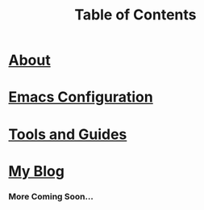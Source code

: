 #+TITLE: Table of Contents
#+HTML_HEAD_EXTRA: <style type="text/css">.title {text-align: center;}</style>

* [[./about/about.org][About]]

* [[https://github.com/Tdback/Arch/blob/main/.emacs.d/Emacs.org][Emacs Configuration]]

* [[./etc/toc.org][Tools and Guides]]

* [[./blog/toc.org][My Blog]]

*** More Coming Soon...

